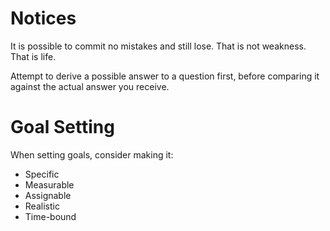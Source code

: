 #+STARTUP: showeverything

* Notices
It is possible to commit no mistakes and still lose.
That is not weakness. That is life.

Attempt to derive a possible answer to a question first, before
comparing it against the actual answer you receive.

* Goal Setting
When setting goals, consider making it:
- Specific
- Measurable
- Assignable
- Realistic
- Time-bound
